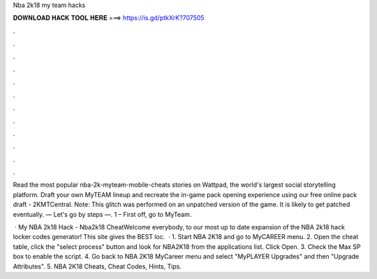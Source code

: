 Nba 2k18 my team hacks



𝐃𝐎𝐖𝐍𝐋𝐎𝐀𝐃 𝐇𝐀𝐂𝐊 𝐓𝐎𝐎𝐋 𝐇𝐄𝐑𝐄 ===> https://is.gd/ptkXrK?707505



.



.



.



.



.



.



.



.



.



.



.



.

Read the most popular nba-2k-myteam-mobile-cheats stories on Wattpad, the world's largest social storytelling platform. Draft your own MyTEAM lineup and recreate the in-game pack opening experience using our free online pack draft - 2KMTCentral. Note: This glitch was performed on an unpatched version of the game. It is likely to get patched eventually. — Let's go by steps —. 1 – First off, go to MyTeam.

 · My NBA 2k18 Hack - Nba2k18 CheatWelcome everybody, to our most up to date expansion of the NBA 2k18 hack locker codes generator! This site gives the BEST loc.  · 1. Start NBA 2K18 and go to MyCAREER menu. 2. Open the cheat table, click the "select process" button and look for NBA2K18 from the applications list. Click Open. 3. Check the Max SP box to enable the script. 4. Go back to NBA 2K18 MyCareer menu and select "MyPLAYER Upgrades" and then "Upgrade Attributes". 5. NBA 2K18 Cheats, Cheat Codes, Hints, Tips.

